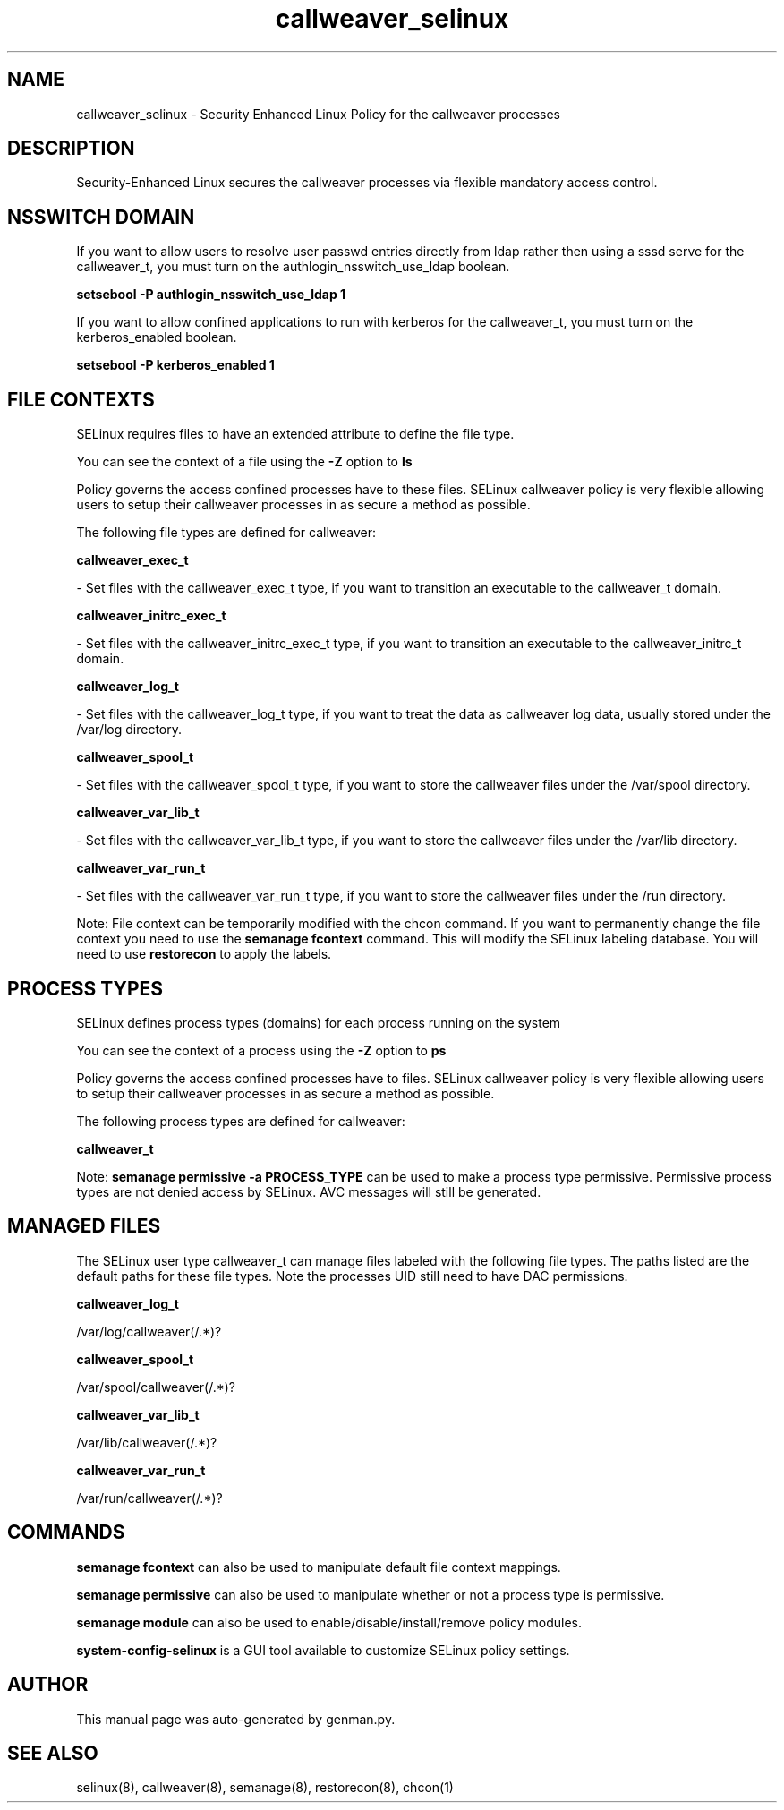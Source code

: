 .TH  "callweaver_selinux"  "8"  "callweaver" "dwalsh@redhat.com" "callweaver SELinux Policy documentation"
.SH "NAME"
callweaver_selinux \- Security Enhanced Linux Policy for the callweaver processes
.SH "DESCRIPTION"

Security-Enhanced Linux secures the callweaver processes via flexible mandatory access
control.  

.SH NSSWITCH DOMAIN

.PP
If you want to allow users to resolve user passwd entries directly from ldap rather then using a sssd serve for the callweaver_t, you must turn on the authlogin_nsswitch_use_ldap boolean.

.EX
.B setsebool -P authlogin_nsswitch_use_ldap 1
.EE

.PP
If you want to allow confined applications to run with kerberos for the callweaver_t, you must turn on the kerberos_enabled boolean.

.EX
.B setsebool -P kerberos_enabled 1
.EE

.SH FILE CONTEXTS
SELinux requires files to have an extended attribute to define the file type. 
.PP
You can see the context of a file using the \fB\-Z\fP option to \fBls\bP
.PP
Policy governs the access confined processes have to these files. 
SELinux callweaver policy is very flexible allowing users to setup their callweaver processes in as secure a method as possible.
.PP 
The following file types are defined for callweaver:


.EX
.PP
.B callweaver_exec_t 
.EE

- Set files with the callweaver_exec_t type, if you want to transition an executable to the callweaver_t domain.


.EX
.PP
.B callweaver_initrc_exec_t 
.EE

- Set files with the callweaver_initrc_exec_t type, if you want to transition an executable to the callweaver_initrc_t domain.


.EX
.PP
.B callweaver_log_t 
.EE

- Set files with the callweaver_log_t type, if you want to treat the data as callweaver log data, usually stored under the /var/log directory.


.EX
.PP
.B callweaver_spool_t 
.EE

- Set files with the callweaver_spool_t type, if you want to store the callweaver files under the /var/spool directory.


.EX
.PP
.B callweaver_var_lib_t 
.EE

- Set files with the callweaver_var_lib_t type, if you want to store the callweaver files under the /var/lib directory.


.EX
.PP
.B callweaver_var_run_t 
.EE

- Set files with the callweaver_var_run_t type, if you want to store the callweaver files under the /run directory.


.PP
Note: File context can be temporarily modified with the chcon command.  If you want to permanently change the file context you need to use the 
.B semanage fcontext 
command.  This will modify the SELinux labeling database.  You will need to use
.B restorecon
to apply the labels.

.SH PROCESS TYPES
SELinux defines process types (domains) for each process running on the system
.PP
You can see the context of a process using the \fB\-Z\fP option to \fBps\bP
.PP
Policy governs the access confined processes have to files. 
SELinux callweaver policy is very flexible allowing users to setup their callweaver processes in as secure a method as possible.
.PP 
The following process types are defined for callweaver:

.EX
.B callweaver_t 
.EE
.PP
Note: 
.B semanage permissive -a PROCESS_TYPE 
can be used to make a process type permissive. Permissive process types are not denied access by SELinux. AVC messages will still be generated.

.SH "MANAGED FILES"

The SELinux user type callweaver_t can manage files labeled with the following file types.  The paths listed are the default paths for these file types.  Note the processes UID still need to have DAC permissions.

.br
.B callweaver_log_t

	/var/log/callweaver(/.*)?
.br

.br
.B callweaver_spool_t

	/var/spool/callweaver(/.*)?
.br

.br
.B callweaver_var_lib_t

	/var/lib/callweaver(/.*)?
.br

.br
.B callweaver_var_run_t

	/var/run/callweaver(/.*)?
.br

.SH "COMMANDS"
.B semanage fcontext
can also be used to manipulate default file context mappings.
.PP
.B semanage permissive
can also be used to manipulate whether or not a process type is permissive.
.PP
.B semanage module
can also be used to enable/disable/install/remove policy modules.

.PP
.B system-config-selinux 
is a GUI tool available to customize SELinux policy settings.

.SH AUTHOR	
This manual page was auto-generated by genman.py.

.SH "SEE ALSO"
selinux(8), callweaver(8), semanage(8), restorecon(8), chcon(1)
